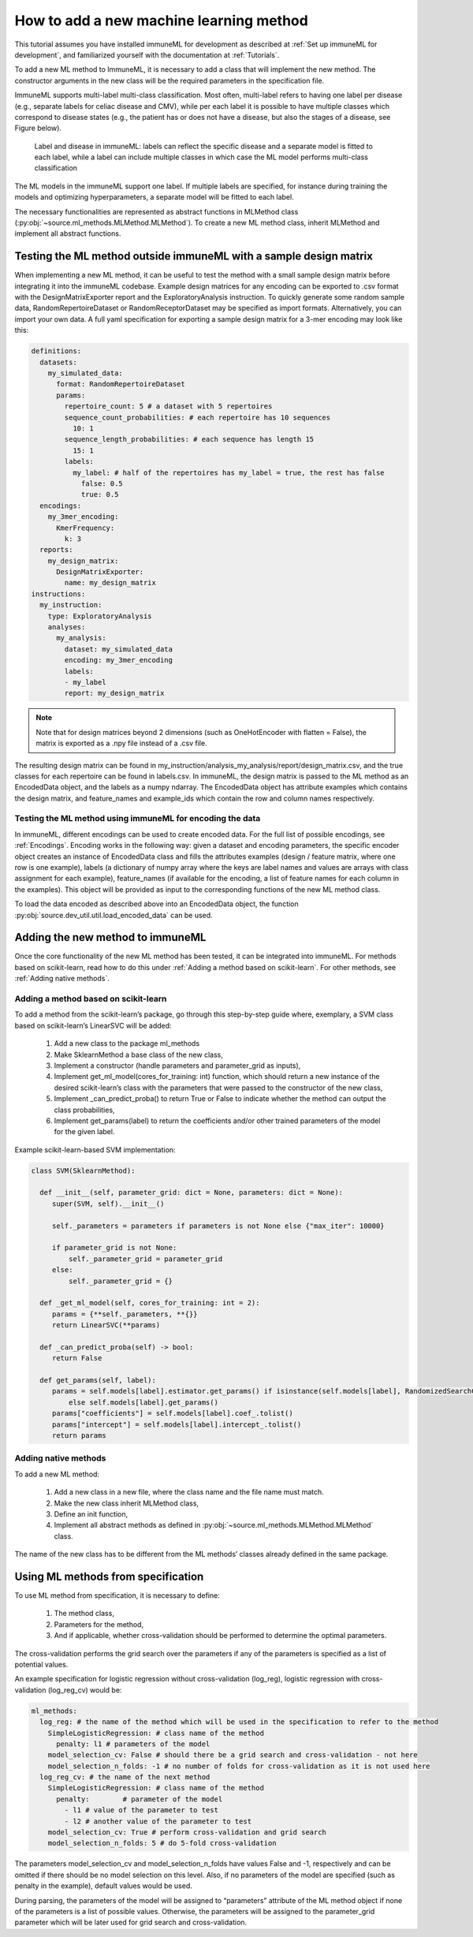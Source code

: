How to add a new machine learning method
==========================================

This tutorial assumes you have installed immuneML for development as described at :ref:`Set up immuneML for development`, and familiarized yourself
with the documentation at :ref:`Tutorials`.

To add a new ML method to ImmuneML, it is necessary to add a class that will implement the new method. The constructor arguments in the new class
will be the required parameters in the specification file.

ImmuneML supports multi-label multi-class classification. Most often, multi-label refers to having one label per disease (e.g., separate labels for
celiac disease and CMV), while per each label it is possible to have multiple classes which correspond to disease states (e.g., the patient has or
does not have a disease, but also the stages of a disease, see Figure below).

.. figure:: ../_static/images/labels_organization.png
  :width: 50%

  Label and disease in immuneML: labels can reflect the specific disease and a separate model is fitted to each label, while a label can include
  multiple classes in which case the ML model performs multi-class classification

The ML models in the immuneML support one label. If multiple labels are specified, for instance during training the models and optimizing
hyperparameters, a separate model will be fitted to each label.

The necessary functionalities are represented as abstract functions in MLMethod class (:py:obj:`~source.ml_methods.MLMethod.MLMethod`).
To create a new ML method class, inherit MLMethod and implement all abstract functions.

Testing the ML method outside immuneML with a sample design matrix
-------------------------------------------------------------------

When implementing a new ML method, it can be useful to test the method with a small sample design matrix before integrating it into the immuneML
codebase. Example design matrices for any encoding can be exported to .csv format with the DesignMatrixExporter report and the ExploratoryAnalysis
instruction. To quickly generate some random sample data, RandomRepertoireDataset or RandomReceptorDataset may be specified as import formats.
Alternatively, you can import your own data. A full yaml specification for exporting a sample design matrix for a 3-mer encoding may look like this:

.. indent with spaces
.. code-block:: yaml

  definitions:
    datasets:
      my_simulated_data:
        format: RandomRepertoireDataset
        params:
          repertoire_count: 5 # a dataset with 5 repertoires
          sequence_count_probabilities: # each repertoire has 10 sequences
            10: 1
          sequence_length_probabilities: # each sequence has length 15
            15: 1
          labels:
            my_label: # half of the repertoires has my_label = true, the rest has false
              false: 0.5
              true: 0.5
    encodings:
      my_3mer_encoding:
        KmerFrequency:
          k: 3
    reports:
      my_design_matrix:
        DesignMatrixExporter:
          name: my_design_matrix
  instructions:
    my_instruction:
      type: ExploratoryAnalysis
      analyses:
        my_analysis:
          dataset: my_simulated_data
          encoding: my_3mer_encoding
          labels:
          - my_label
          report: my_design_matrix

.. note::

  Note that for design matrices beyond 2 dimensions (such as OneHotEncoder with flatten = False), the matrix is exported as a .npy file instead of a
  .csv file.

The resulting design matrix can be found in my_instruction/analysis_my_analysis/report/design_matrix.csv, and the true classes for each repertoire
can be found in labels.csv. In immuneML, the design matrix is passed to the ML method as an EncodedData object, and the labels as a numpy ndarray.
The EncodedData object has attribute examples which contains the design matrix, and feature_names and example_ids which contain the row and column
names respectively.

Testing the ML method using immuneML for encoding the data
^^^^^^^^^^^^^^^^^^^^^^^^^^^^^^^^^^^^^^^^^^^^^^^^^^^^^^^^^^^

In immuneML, different encodings can be used to create encoded data. For the full list of possible encodings, see :ref:`Encodings`. Encoding works in the following
way: given a dataset and encoding parameters, the specific encoder object creates an instance of EncodedData class and fills the attributes examples
(design / feature matrix, where one row is one example), labels (a dictionary of numpy array where the keys are label names and values are arrays
with class assignment for each example), feature_names (if available for the encoding, a list of feature names for each column in the examples).
This object will be provided as input to the corresponding functions of the new ML method class.

To load the data encoded as described above into an EncodedData object, the function :py:obj:`source.dev_util.util.load_encoded_data` can be used.

Adding the new method to immuneML
-----------------------------------

Once the core functionality of the new ML method has been tested, it can be integrated into immuneML. For methods based on scikit-learn, read how to
do this under :ref:`Adding a method based on scikit-learn`. For other methods, see :ref:`Adding native methods`.

Adding a method based on scikit-learn
^^^^^^^^^^^^^^^^^^^^^^^^^^^^^^^^^^^^^^

To add a method from the scikit-learn’s package, go through this step-by-step guide where, exemplary, a SVM class based on scikit-learn’s LinearSVC
will be added:

  #. Add a new class to the package ml_methods
  #. Make SklearnMethod a base class of the new class,
  #. Implement a constructor (handle parameters and parameter_grid as inputs),
  #. Implement get_ml_model(cores_for_training: int) function, which should return a new instance of the desired scikit-learn’s class with the parameters that were passed to the constructor of the new class,
  #. Implement _can_predict_proba() to return True or False to indicate whether the method can output the class probabilities,
  #. Implement get_params(label) to return the coefficients and/or other trained parameters of the model for the given label.

Example scikit-learn-based SVM implementation:

.. code-block:: python

  class SVM(SklearnMethod):

    def __init__(self, parameter_grid: dict = None, parameters: dict = None):
       super(SVM, self).__init__()

       self._parameters = parameters if parameters is not None else {"max_iter": 10000}

       if parameter_grid is not None:
           self._parameter_grid = parameter_grid
       else:
           self._parameter_grid = {}

    def _get_ml_model(self, cores_for_training: int = 2):
       params = {**self._parameters, **{}}
       return LinearSVC(**params)

    def _can_predict_proba(self) -> bool:
       return False

    def get_params(self, label):
       params = self.models[label].estimator.get_params() if isinstance(self.models[label], RandomizedSearchCV) \
           else self.models[label].get_params()
       params["coefficients"] = self.models[label].coef_.tolist()
       params["intercept"] = self.models[label].intercept_.tolist()
       return params


Adding native methods
^^^^^^^^^^^^^^^^^^^^^^^

To add a new ML method:

  #. Add a new class in a new file, where the class name and the file name must match.
  #. Make the new class inherit MLMethod class,
  #. Define an init function,
  #. Implement all abstract methods as defined in :py:obj:`~source.ml_methods.MLMethod.MLMethod` class.

The name of the new class has to be different from the ML methods’ classes already defined in the same package.

Using ML methods from specification
------------------------------------

To use ML method from specification, it is necessary to define:

  #. The method class,
  #. Parameters for the method,
  #. And if applicable, whether cross-validation should be performed to determine the optimal parameters.

The cross-validation performs the grid search over the parameters if any of the parameters is specified as a list of potential values.

An example specification for logistic regression without cross-validation (log_reg), logistic regression with cross-validation (log_reg_cv) would be:

.. indent with spaces
.. code-block:: yaml

  ml_methods:
    log_reg: # the name of the method which will be used in the specification to refer to the method
      SimpleLogisticRegression: # class name of the method
        penalty: l1 # parameters of the model
      model_selection_cv: False # should there be a grid search and cross-validation - not here
      model_selection_n_folds: -1 # no number of folds for cross-validation as it is not used here
    log_reg_cv: # the name of the next method
      SimpleLogisticRegression: # class name of the method
        penalty:	# parameter of the model
          - l1 # value of the parameter to test
          - l2 # another value of the parameter to test
      model_selection_cv: True # perform cross-validation and grid search
      model_selection_n_folds: 5 # do 5-fold cross-validation

The parameters model_selection_cv and model_selection_n_folds have values False and -1, respectively and can be omitted if there should be no model
selection on this level. Also, if no parameters of the model are specified (such as penalty in the example), default values would be used.

During parsing, the parameters of the model will be assigned to “parameters” attribute of the ML method object if none of the parameters is a list of
possible values. Otherwise, the parameters will be assigned to the parameter_grid parameter which will be later used for grid search and
cross-validation.
